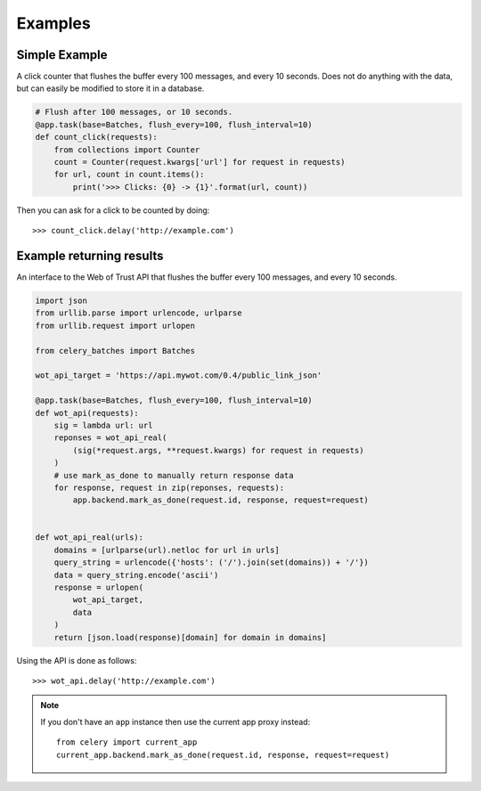 ########
Examples
########

Simple Example
##############

A click counter that flushes the buffer every 100 messages, and every
10 seconds.  Does not do anything with the data, but can easily be modified
to store it in a database.

.. code-block:: python

    # Flush after 100 messages, or 10 seconds.
    @app.task(base=Batches, flush_every=100, flush_interval=10)
    def count_click(requests):
        from collections import Counter
        count = Counter(request.kwargs['url'] for request in requests)
        for url, count in count.items():
            print('>>> Clicks: {0} -> {1}'.format(url, count))


Then you can ask for a click to be counted by doing::

    >>> count_click.delay('http://example.com')

Example returning results
#########################

An interface to the Web of Trust API that flushes the buffer every 100
messages, and every 10 seconds.

.. code-block:: python

    import json
    from urllib.parse import urlencode, urlparse
    from urllib.request import urlopen

    from celery_batches import Batches

    wot_api_target = 'https://api.mywot.com/0.4/public_link_json'

    @app.task(base=Batches, flush_every=100, flush_interval=10)
    def wot_api(requests):
        sig = lambda url: url
        reponses = wot_api_real(
            (sig(*request.args, **request.kwargs) for request in requests)
        )
        # use mark_as_done to manually return response data
        for response, request in zip(reponses, requests):
            app.backend.mark_as_done(request.id, response, request=request)


    def wot_api_real(urls):
        domains = [urlparse(url).netloc for url in urls]
        query_string = urlencode({'hosts': ('/').join(set(domains)) + '/'})
        data = query_string.encode('ascii')
        response = urlopen(
            wot_api_target,
            data
        )
        return [json.load(response)[domain] for domain in domains]

Using the API is done as follows::

    >>> wot_api.delay('http://example.com')

.. note::

    If you don't have an ``app`` instance then use the current app proxy
    instead::

        from celery import current_app
        current_app.backend.mark_as_done(request.id, response, request=request)
